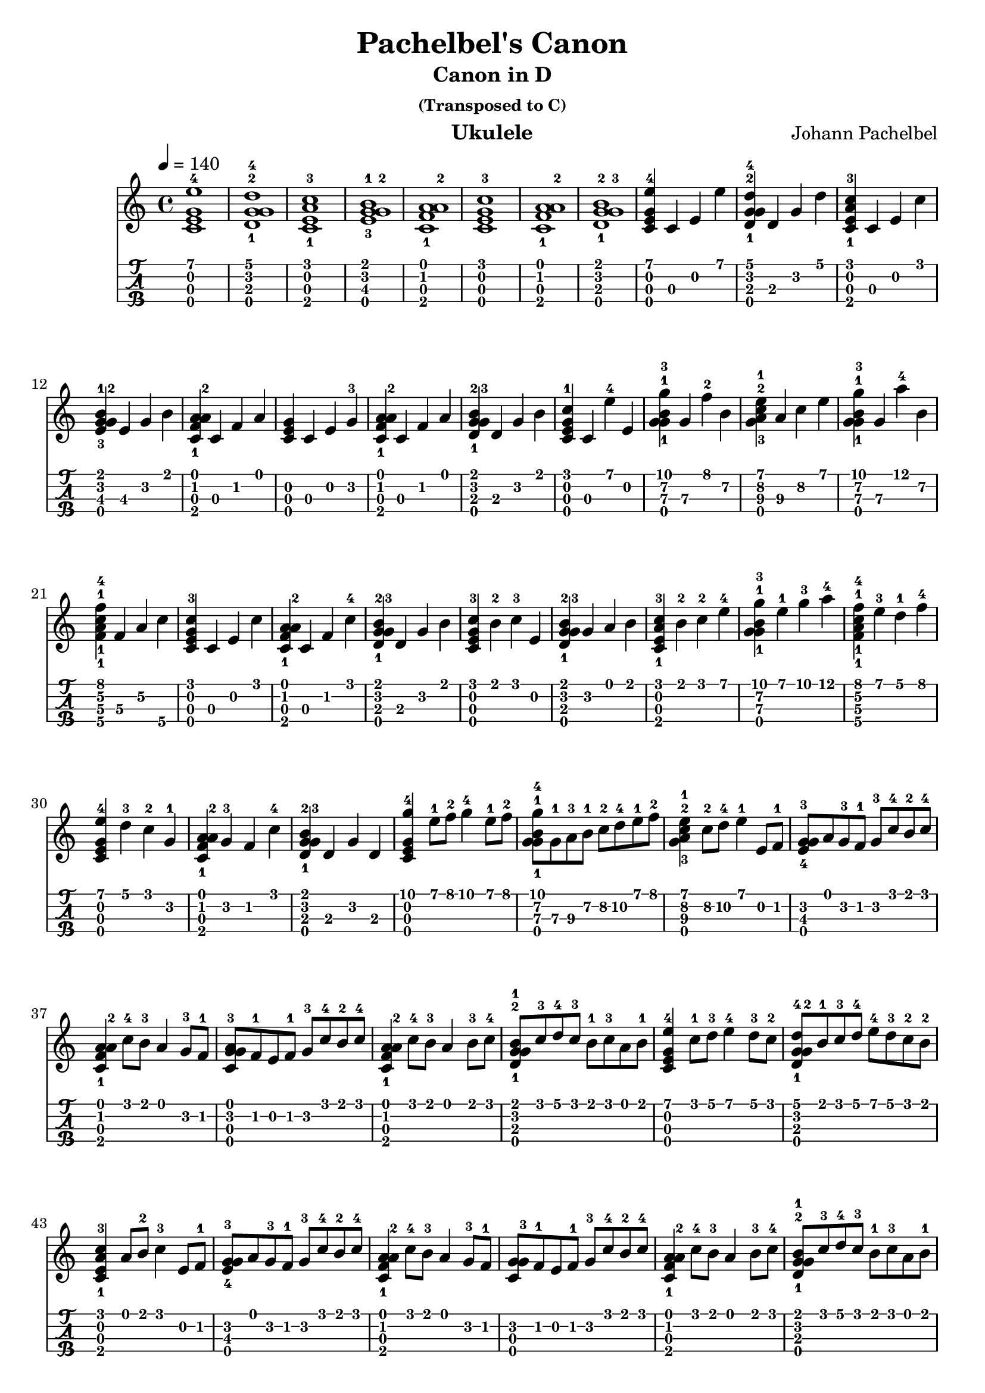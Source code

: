 
\version "2.19.80"

%{
This is merely a LilyPond transcription of http://community.tuxguitar.com.ar/watch?t=59dd53584cf64
for the purposes of additional notes, etc. not yet supported by TuxGuitar (as of version 1.5.3).
It is possible that my source could very well just be a TuxGuitar transcription of someone else's
arrangement of the piece by Johann Pachelbel. An arrangement that it does share quite a bit of si-
milarity with seems to be: https://youtu.be/7qph-9fBxU8 but this might just be a co-incidence.
%}

canon = \relative c' {
  \tempo 4 = 140
				% Initial Intro - Just chords
  <c\3 e\2 g\4 e'\1-4>1 | <d\3-1 g\2-2 g\4 d'\1-4>1 | <c\3 e\2 a\4-1 c\1-3>1 | <e\3-3 g\4 g\2-2 b\1-1>1 |
  <c\3 f\2-1 a\1 a\4-2>1 | <c\3 e\2 g\4 c\1-3>1 | <c\3 f\2-1 a\1 a\4-2>1 | <d\3-1 g\4 g\2-3 b\1-2>1 |
				% Initial Intro, Arpeggio
  <c\3 e\2 g\4 e'\1-4>4 c\3 e\2 e'\1 | <d,\3-1 g\2-2 g\4 d'\1-4>4 d\3 g\2 d'\1 |
  <c,\3 e\2 a\4-1 c\1-3>4 c\3 e\2 c'\1 | <e,\3-3 g\4 g\2-2 b\1-1>4 e\3 g\2 b\1 |
  <c,\3 f\2-1 a\1 a\4-2>4 c\3 f\2 a\1 | <c,\3 e\2 g\4>4 c\3 e\2 g\2-3 |
  <c,\3 f\2-1 a\1 a\4-2>4 c\3 f\2 a\1 | <d,\3-1 g\4 g\2-3 b\1-2>4 d\3 g\2 b\1 |
				% Variations: A
  <c,\3 e\2 g\4 c\1-1>4 c\3 e'\1-4 e,\2 | <g\4 g-1 b-1 g'-3>4 g\3 f'\1-2 b,\2 |
  <g a-3 c-2 e-1>4 a\3 c\2 e\1 | <g,\4 g-1 b-1 g'-3>4 g\3 a'-4 b,\2 |
  <f\3-1 a\2-1 c\4-1 f\1-4>4 f\3 a\2 c\4 | <c,\3 e\2 g\4 c\1-3>4 c\3 e\2 c'\1 |
  <c,\3 f\2-1 a\1 a\4-2>4 c\3 f\2 c'\1-4 | <d,\3-1 g\4 g\2-3 b\1-2>4 d\3 g\2 b\1 |
				% Variations: B
  <c,\3 e\2 g\4 c\1-3>4 b'\1-2 c\1-3 e,\2 | <d\3-1 g\4 g\2-3 b\1-2>4 g\2 a\1 b\1 |
  <c,\3 e\2 a\4-1 c\1-3>4 b'\1-2 c-2 e-4 | <g,\4 g-1 b-1 g'-3>4 e'-1 g-3 a-4 |
  <f,\3-1 a\2-1 c\4-1 f\1-4>4 e'\1-3 d\1-1 f\1-4 | <c,\3 e\2 g\4 e'\1-4>4 d'-3 c-2 g-1 |
  <c, f-1 a a\4-2>4 g'-3 f c'-4 | <d,\3-1 g\4 g-3 b-2>4 d g d |
				% Main Theme
  <c\3 e\2 g\4 g'-4>4 e'8-1 f-2 g4-4 e8-1 f-2 | <g,\4 g-1 b-1 g'-4>8 g\3-1 a\3-3 b\2-1 c\2-2 d\2-4 e\1-1 f\1-2 |
  <g, a-3 c-2 e-1>4 c8\2-2 d\2-4 e4-1 e,8 f-1 | <e-4 g-3 g\4>8 a g-3 f-1 g-3 c-4 b-2 c-4 |
  <c, f-1 a a\4-2>4 c'8-4 b-3 a4 g8-3 f-1 | <c-3 g' g\4 a>8 f-1 e f-1 g-3 c-4 b-2 c-4 |
  <c, f-1 a a\4-2>4 c'8-4 b-3 a4 b8-3 c-4 | <d,-1 g-2 g\4 b-1>8 c'-3 d-4 c-3 b-1 c-3 a b-1 |
				% Main Theme, variation
  <c,\3 e\2 g\4 e'-4>4 c'8-1 d-3 e4-4 d8-3 c-2 | <d,\3-1 g\4 g\2-2 d'-4>8 b'-1 c-3 d-4 e-4 d-3 c-2 b-2 |
  <c,\3 e\2 a\4-1 c\1-3>4 a'8 b-2 c4-3 e,8 f-1 | <e-4 g-3 g\4>8 a g-3 f-1 g-3 c-4 b-2 c-4 |
  <c, f-1 a a\4-2>4 c'8-4 b-3 a4 g8-3 f-1 | <c g' g\4-3>8 f-1 e f-1 g-3 c-4 b-2 c-4 |
  <c, f-1 a a\4-2>4 c'8-4 b-3 a4 b8-3 c-4 | <d,-1 g-2 g\4 b-1>8 c'-3 d-4 c-3 b-1 c-3 a b-1 |
				% Initial Intro, Arpeggio, again
  <c,\3 e\2 g\4 e'\1-4>4 c\3 e\2 e'\1 | <d,\3-1 g\2-2 g\4 d'\1-4>4 d\3 g\2 d'\1 |
  <c,\3 e\2 a\4-1 c\1-3>4 c\3 e\2 c'\1 | <e,\3-3 g\4 g\2-2 b\1-1>4 e\3 g\2 b\1 |
  <c,\3 f\2-1 a\1 a\4-2>4 c\3 f\2 a\1 | <c,\3 e\2 g\4>4 c\3 e\2 g\2-3 |
  <c,\3 f\2-1 a\1 a\4-2>4 c\3 f\2 a\1 | <d,\3-1 g\4 g\2-3 b\1-2>4 d\3 g\2 b\1 |
				%Outro
  <c, g'-3 g\4>2 g'-3 | <d-2 g-3 g\4>4 a' g f-1 |
  <c e a\4-2>2 e | <e e\3-4 g\4>4 f-1 e d-2 |
  <c\3 f\2-1 a\1 a\4-2>4 c\3 f\2 a\1 | <c,\3 e\2 g\4>1 |
  <c\3 f\2-1 a\1 a\4-2>4 c\3 f\2 a\1 | <d,\3-1 g\4 g\2-3 b\1-2>4 d\3 g\2 b\1 |
  <c, e c'-3>1 |
}

\header {
  title = "Pachelbel's Canon"
  subtitle = "Canon in D"
  subsubtitle = "(Transposed to C)"
  composer = "Johann Pachelbel"
  instrument = "Ukulele"
  %copyright = "Lilypond Transcription: https://github.com/peanutbutterandcrackers/music | CC-BY"
  tagline = ##f
}

\score {
  <<
    \canon
    {
      \new TabStaff \with {
	stringTunings = #ukulele-tuning
      } {
	\canon
      }
    }
  >>
  \layout {
    \omit Voice.StringNumber
  }
\midi { }
}